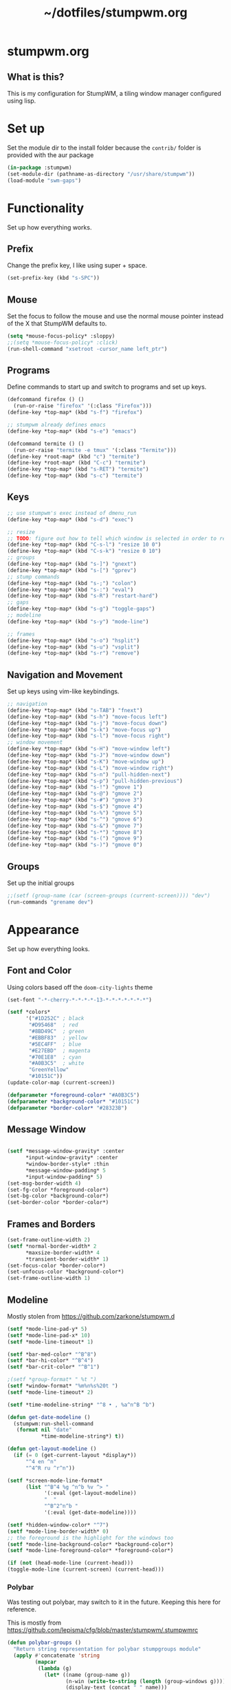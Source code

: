 #+TITLE: ~/dotfiles/stumpwm.org

* stumpwm.org
** What is this?
This is my configuration for StumpWM, a tiling window manager configured using lisp.

* Set up
Set the module dir to the install folder because the =contrib/= folder is provided with the aur package
#+BEGIN_SRC lisp :tangle ~/dotfiles/stumpwm/.stumpwm.d/init.lisp
  (in-package :stumpwm)
  (set-module-dir (pathname-as-directory "/usr/share/stumpwm"))
  (load-module "swm-gaps")
#+END_SRC

* Functionality
Set up how everything works.
** Prefix
Change the prefix key, I like using super + space.
#+BEGIN_SRC lisp :tangle ~/dotfiles/stumpwm/.stumpwm.d/init.lisp
  (set-prefix-key (kbd "s-SPC"))
#+END_SRC

** Mouse
Set the focus to follow the mouse and use the normal mouse pointer instead of the X that StumpWM defaults to.
#+BEGIN_SRC lisp :tangle ~/dotfiles/stumpwm/.stumpwm.d/init.lisp
  (setq *mouse-focus-policy* :sloppy)
  ;;(setq *mouse-focus-policy* :click)
  (run-shell-command "xsetroot -cursor_name left_ptr")
#+END_SRC

** Programs
Define commands to start up and switch to programs and set up keys.
#+BEGIN_SRC lisp :tangle ~/dotfiles/stumpwm/.stumpwm.d/init.lisp
  (defcommand firefox () ()
    (run-or-raise "firefox" '(:class "Firefox")))
  (define-key *top-map* (kbd "s-f") "firefox")

  ;; stumpwm already defines emacs
  (define-key *top-map* (kbd "s-e") "emacs")

  (defcommand termite () ()
    (run-or-raise "termite -e tmux" '(:class "Termite")))
  (define-key *root-map* (kbd "c") "termite")
  (define-key *root-map* (kbd "C-c") "termite")
  (define-key *top-map* (kbd "s-RET") "termite")
  (define-key *top-map* (kbd "s-c") "termite")
#+END_SRC

** Keys
#+BEGIN_SRC lisp :tangle ~/dotfiles/stumpwm/.stumpwm.d/init.lisp
  ;; use stumpwm's exec instead of dmenu_run
  (define-key *top-map* (kbd "s-d") "exec")

  ;; resize
  ;; TODO: figure out how to tell which window is selected in order to resize like other WMs
  (define-key *top-map* (kbd "C-s-l") "resize 10 0")
  (define-key *top-map* (kbd "C-s-k") "resize 0 10")
  ;; groups
  (define-key *top-map* (kbd "s-]") "gnext")
  (define-key *top-map* (kbd "s-[") "gprev")
  ;; stump commands 
  (define-key *top-map* (kbd "s-;") "colon")
  (define-key *top-map* (kbd "s-:") "eval")
  (define-key *top-map* (kbd "s-R") "restart-hard")
  ;; gaps
  (define-key *top-map* (kbd "s-g") "toggle-gaps")
  ;; modeline
  (define-key *top-map* (kbd "s-y") "mode-line")

  ;; frames
  (define-key *top-map* (kbd "s-o") "hsplit")
  (define-key *top-map* (kbd "s-u") "vsplit")
  (define-key *top-map* (kbd "s-r") "remove")
#+END_SRC

** Navigation and Movement
Set up keys using vim-like keybindings.
#+BEGIN_SRC lisp :tangle ~/dotfiles/stumpwm/.stumpwm.d/init.lisp
  ;; navigation
  (define-key *top-map* (kbd "s-TAB") "fnext")
  (define-key *top-map* (kbd "s-h") "move-focus left")
  (define-key *top-map* (kbd "s-j") "move-focus down")
  (define-key *top-map* (kbd "s-k") "move-focus up")
  (define-key *top-map* (kbd "s-l") "move-focus right")
  ;; window movement
  (define-key *top-map* (kbd "s-H") "move-window left")
  (define-key *top-map* (kbd "s-J") "move-window down")
  (define-key *top-map* (kbd "s-K") "move-window up")
  (define-key *top-map* (kbd "s-L") "move-window right")
  (define-key *top-map* (kbd "s-n") "pull-hidden-next")
  (define-key *top-map* (kbd "s-p") "pull-hidden-previous")
  (define-key *top-map* (kbd "s-!") "gmove 1")
  (define-key *top-map* (kbd "s-@") "gmove 2")
  (define-key *top-map* (kbd "s-#") "gmove 3")
  (define-key *top-map* (kbd "s-$") "gmove 4")
  (define-key *top-map* (kbd "s-%") "gmove 5")
  (define-key *top-map* (kbd "s-^") "gmove 6")
  (define-key *top-map* (kbd "s-&") "gmove 7")
  (define-key *top-map* (kbd "s-*") "gmove 8")
  (define-key *top-map* (kbd "s-(") "gmove 9")
  (define-key *top-map* (kbd "s-)") "gmove 0")
#+END_SRC

** Groups
Set up the initial groups
#+BEGIN_SRC lisp :tangle ~/dotfiles/stumpwm/.stumpwm.d/init.lisp
  ;;(setf (group-name (car (screen-groups (current-screen)))) "dev")
  (run-commands "grename dev")
#+END_SRC

* Appearance
Set up how everything looks.
** Font and Color
Using colors based off the =doom-city-lights= theme
#+BEGIN_SRC lisp :tangle ~/dotfiles/stumpwm/.stumpwm.d/init.lisp
  (set-font "-*-cherry-*-*-*-*-13-*-*-*-*-*-*-*")

  (setf *colors*
        '("#1D252C" ; black
         "#D95468"  ; red
         "#8BD49C"  ; green
         "#EBBF83"  ; yellow
         "#5EC4FF"  ; blue
         "#E27EBD"  ; magenta
         "#70E1E8"  ; cyan
         "#A0B3C5"  ; white
         "GreenYellow"
         "#10151C"))
  (update-color-map (current-screen))

  (defparameter *foreground-color* "#A0B3C5")
  (defparameter *background-color* "#10151C")
  (defparameter *border-color* "#28323B")
#+END_SRC
** Message Window
#+BEGIN_SRC lisp :tangle ~/dotfiles/stumpwm/.stumpwm.d/init.lisp

  (setf *message-window-gravity* :center
        ,*input-window-gravity* :center
        ,*window-border-style* :thin
        ,*message-window-padding* 5
        ,*input-window-padding* 5)
  (set-msg-border-width 4)
  (set-fg-color *foreground-color*)
  (set-bg-color *background-color*)
  (set-border-color *border-color*)
#+END_SRC
** Frames and Borders
#+BEGIN_SRC lisp :tangle ~/dotfiles/stumpwm/.stumpwm.d/init.lisp
  (set-frame-outline-width 2)
  (setf *normal-border-width* 2
        ,*maxsize-border-width* 4
        ,*transient-border-width* 1)
  (set-focus-color *border-color*)
  (set-unfocus-color *background-color*)
  (set-frame-outline-width 1)
#+END_SRC

** Modeline
Mostly stolen from https://github.com/zarkone/stumpwm.d
#+BEGIN_SRC lisp :tangle ~/dotfiles/stumpwm/.stumpwm.d/init.lisp
  (setf *mode-line-pad-y* 5)
  (setf *mode-line-pad-x* 10)
  (setf *mode-line-timeout* 1)

  (setf *bar-med-color* "^B^8")
  (setf *bar-hi-color* "^B^4")
  (setf *bar-crit-color* "^B^1")

  ;(setf *group-format* " %t ")
  (setf *window-format* "%m%n%s%20t ")
  (setf *mode-line-timeout* 2)

  (setf *time-modeline-string* "^8 • , %a^n^B ^b")

  (defun get-date-modeline ()
    (stumpwm:run-shell-command
     (format nil "date"
             ,*time-modeline-string*) t))

  (defun get-layout-modeline ()
    (if (= 0 (get-current-layout *display*))
        "^4 en ^n"
        "^4^R ru ^r^n"))

  (setf *screen-mode-line-format*
        (list "^B^4 %g ^n^b %v ^> "
              '(:eval (get-layout-modeline))
              "  "
              "^B^2^n^b "
              '(:eval (get-date-modeline))))

  (setf *hidden-window-color* "^7")
  (setf *mode-line-border-width* 0)
  ;; the foreground is the highlight for the windows too
  (setf *mode-line-background-color* *background-color*)
  (setf *mode-line-foreground-color* *foreground-color*)

  (if (not (head-mode-line (current-head)))
  (toggle-mode-line (current-screen) (current-head)))
#+END_SRC

*** Polybar
Was testing out polybar, may switch to it in the future. Keeping this here for reference.

This is mostly from https://github.com/lepisma/cfg/blob/master/stumpwm/.stumpwmrc
#+BEGIN_SRC lisp
  (defun polybar-groups ()
    "Return string representation for polybar stumpgroups module"
    (apply #'concatenate 'string
           (mapcar
            (lambda (g)
              (let* ((name (group-name g))
                     (n-win (write-to-string (length (group-windows g))))
                     (display-text (concat " " name)))
                (if (eq g (current-group))
                    (concat "%{F#ECEFF4 B#882E3440 u#8A9899 +u}" display-text "[" n-win "] " "%{F- B- u- -u}")
                    (concat "%{F#8A9899}" display-text "[" n-win "] " "%{F-}"))))
            (sort (screen-groups (current-screen)) #'< :key #'group-number))))


  (run-shell-command "polybar screen0 --reload")

  ;; Update polybar group indicator
  (add-hook *new-window-hook* (lambda (win) (run-shell-command "polybar-msg hook stumpwmgroups 1")))
  (add-hook *destroy-window-hook* (lambda (win) (run-shell-command "polybar-msg hook stumpwmgroups 1")))
  (add-hook *focus-window-hook* (lambda (win lastw) (run-shell-command "polybar-msg hook stumpwmgroups 1")))
  (add-hook *focus-group-hook* (lambda (grp lastg) (run-shell-command "polybar-msg hook stumpwmgroups 1")))
#+END_SRC

* To Do List
** TODO Fix ttf-fonts module
Need to set up the clx-ttf package

Example:
#+BEGIN_SRC lisp
  (load-module "ttf-fonts")
  (set-font (make-instance 'xft:font :family "Iosevka" :subfamily "Regular" :size 14))
#+END_SRC
** TODO Set up swank
Set up swank to interact with stumpwm using a repl!
